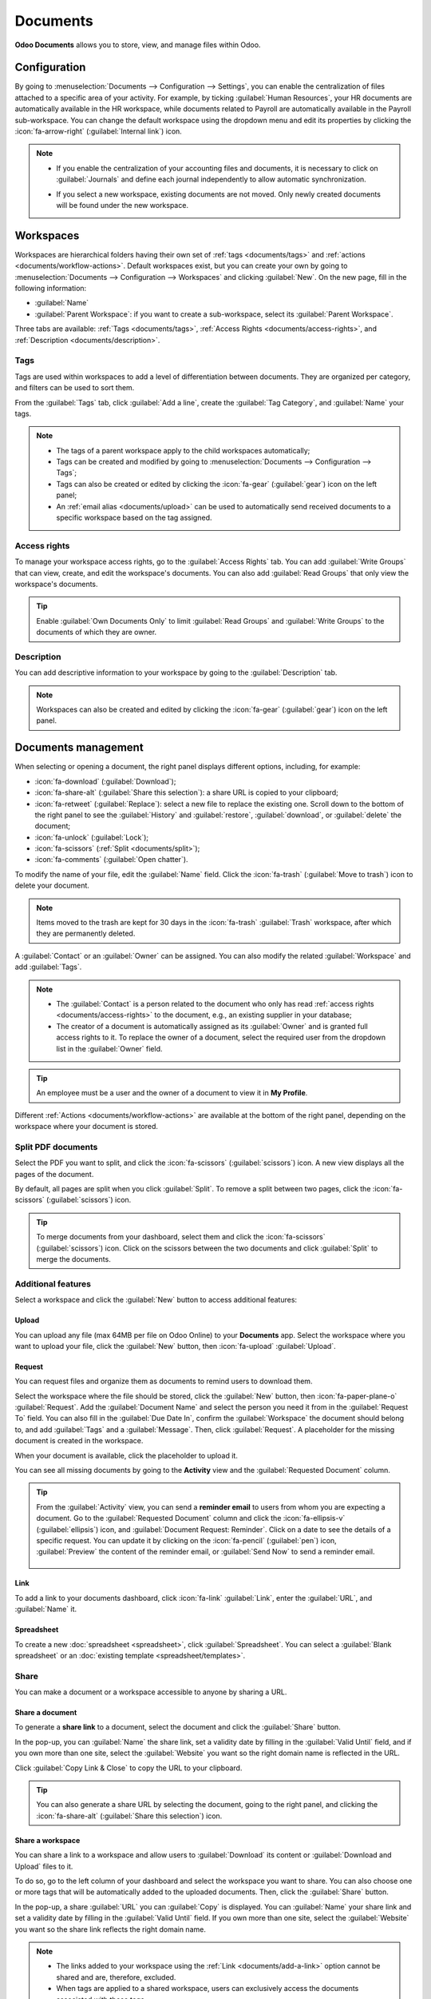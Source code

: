 =========
Documents
=========

**Odoo Documents** allows you to store, view, and manage files within Odoo.

.. seealso::
   - `Odoo Documents: product page <https://www.odoo.com/app/documents>`_
   - `Odoo Tutorials: Documents basics [video] <https://www.odoo.com/slides/slide/documents-basics-6841?fullscreen=1>`_
   - `Odoo Tutorials: Using Documents with your Accounting App [video] <https://www.odoo.com/slides/slide/accounting-integration-and-workflow-actions-6853?fullscreen=1>`_

Configuration
=============

By going to :menuselection:`Documents --> Configuration --> Settings`, you can enable the
centralization of files attached to a specific area of your activity. For example, by ticking
:guilabel:`Human Resources`, your HR documents are automatically available in the HR workspace,
while documents related to Payroll are automatically available in the Payroll sub-workspace. You
can change the default workspace using the dropdown menu and edit its properties by clicking the
:icon:`fa-arrow-right` (:guilabel:`Internal link`) icon.

.. image:: documents/files-centralization.png
   :alt: Enable the centralization of files attached to a specific area of your activity.

.. note::
   - If you enable the centralization of your accounting files and documents, it is necessary to
     click on :guilabel:`Journals` and define each journal independently to allow automatic
     synchronization.

     .. image:: documents/accounting-files-centralization.png
        :alt: Enable the centralization of files attached to your accounting.

   - If you select a new workspace, existing documents are not moved. Only newly created documents
     will be found under the new workspace.

.. _documents/workspaces:

Workspaces
==========

Workspaces are hierarchical folders having their own set of :ref:`tags <documents/tags>`
and :ref:`actions <documents/workflow-actions>`. Default workspaces exist, but you can create your
own by going to :menuselection:`Documents --> Configuration --> Workspaces` and clicking
:guilabel:`New`. On the new page, fill in the following information:

- :guilabel:`Name`
- :guilabel:`Parent Workspace`: if you want to create a sub-workspace, select its :guilabel:`Parent
  Workspace`.

Three tabs are available: :ref:`Tags <documents/tags>`,
:ref:`Access Rights <documents/access-rights>`, and :ref:`Description <documents/description>`.

.. _documents/tags:

Tags
----

Tags are used within workspaces to add a level of differentiation between documents. They are
organized per category, and filters can be used to sort them.

From the :guilabel:`Tags` tab, click :guilabel:`Add a line`, create the :guilabel:`Tag Category`,
and :guilabel:`Name` your tags.

.. note::
   - The tags of a parent workspace apply to the child workspaces automatically;
   - Tags can be created and modified by going to :menuselection:`Documents --> Configuration -->
     Tags`;
   - Tags can also be created or edited by clicking the :icon:`fa-gear` (:guilabel:`gear`) icon on
     the left panel;
   - An :ref:`email alias <documents/upload>` can be used to automatically send received documents
     to a specific workspace based on the tag assigned.

.. _documents/access-rights:

Access rights
-------------

To manage your workspace access rights, go to the :guilabel:`Access Rights` tab. You can add
:guilabel:`Write Groups` that can view, create, and edit the workspace's documents. You can also add
:guilabel:`Read Groups` that only view the workspace's documents.

.. tip::
   Enable :guilabel:`Own Documents Only` to limit :guilabel:`Read Groups` and
   :guilabel:`Write Groups` to the documents of which they are owner.

.. _documents/description:

Description
-----------

You can add descriptive information to your workspace by going to the :guilabel:`Description` tab.

.. note::
   Workspaces can also be created and edited by clicking the :icon:`fa-gear` (:guilabel:`gear`) icon
   on the left panel.

.. _documents/management:

Documents management
====================

When selecting or opening a document, the right panel displays different options, including, for
example:

- :icon:`fa-download` (:guilabel:`Download`);
- :icon:`fa-share-alt` (:guilabel:`Share this selection`): a share URL is copied to your clipboard;
- :icon:`fa-retweet` (:guilabel:`Replace`): select a new file to replace the existing one. Scroll
  down to the bottom of the right panel to see the :guilabel:`History` and :guilabel:`restore`,
  :guilabel:`download`, or :guilabel:`delete` the document;
- :icon:`fa-unlock` (:guilabel:`Lock`);
- :icon:`fa-scissors` (:ref:`Split <documents/split>`);
- :icon:`fa-comments` (:guilabel:`Open chatter`).

To modify the name of your file, edit the :guilabel:`Name` field. Click the :icon:`fa-trash`
(:guilabel:`Move to trash`) icon to delete your document.

.. note::
   Items moved to the trash are kept for 30 days in the :icon:`fa-trash` :guilabel:`Trash`
   workspace, after which they are permanently deleted.

A :guilabel:`Contact` or an :guilabel:`Owner` can be assigned. You can also modify the related
:guilabel:`Workspace` and add :guilabel:`Tags`.

.. note::
   - The :guilabel:`Contact` is a person related to the document who only has read
     :ref:`access rights <documents/access-rights>` to the document, e.g., an existing supplier in
     your database;
   - The creator of a document is automatically assigned as its :guilabel:`Owner` and is granted
     full access rights to it. To replace the owner of a document, select the required user from the
     dropdown list in the :guilabel:`Owner` field.

.. tip::
   An employee must be a user and the owner of a document to view it in **My Profile**.

Different :ref:`Actions <documents/workflow-actions>` are available at the bottom of the right
panel, depending on the workspace where your document is stored.

.. _documents/split:

Split PDF documents
-------------------

Select the PDF you want to split, and click the :icon:`fa-scissors` (:guilabel:`scissors`) icon. A
new view displays all the pages of the document.

By default, all pages are split when you click :guilabel:`Split`. To remove a split between two
pages, click the :icon:`fa-scissors` (:guilabel:`scissors`) icon.

.. image:: documents/split-pdf.png
   :alt: split your documents

.. tip::
   To merge documents from your dashboard, select them and click the :icon:`fa-scissors`
   (:guilabel:`scissors`) icon. Click on the scissors between the two documents and click
   :guilabel:`Split` to merge the documents.

Additional features
-------------------

Select a workspace and click the :guilabel:`New` button to access additional features:

Upload
~~~~~~

You can upload any file (max 64MB per file on Odoo Online) to your **Documents** app. Select the
workspace where you want to upload your file, click the :guilabel:`New` button, then
:icon:`fa-upload` :guilabel:`Upload`.

Request
~~~~~~~

You can request files and organize them as documents to remind users to download them.

Select the workspace where the file should be stored, click the :guilabel:`New` button, then
:icon:`fa-paper-plane-o` :guilabel:`Request`. Add the :guilabel:`Document Name` and select the
person you need it from in the :guilabel:`Request To` field. You can also fill in the
:guilabel:`Due Date In`, confirm the :guilabel:`Workspace` the document should belong to, and add
:guilabel:`Tags` and a :guilabel:`Message`. Then, click :guilabel:`Request`. A placeholder for the
missing document is created in the workspace.

When your document is available, click the placeholder to upload it.

You can see all missing documents by going to the **Activity** view and the :guilabel:`Requested
Document` column.

.. tip::
   From the :guilabel:`Activity` view, you can send a **reminder email** to users from whom you are
   expecting a document. Go to the :guilabel:`Requested Document` column and click the
   :icon:`fa-ellipsis-v` (:guilabel:`ellipsis`) icon, and :guilabel:`Document Request: Reminder`.
   Click on a date to see the details of a specific request. You can update it by clicking on the
   :icon:`fa-pencil` (:guilabel:`pen`) icon, :guilabel:`Preview` the content of the reminder email,
   or :guilabel:`Send Now` to send a reminder email.

      .. image:: documents/reminder-email.png
         :alt: send a reminder email from the Activity view

.. _documents/add-a-link:

Link
~~~~

To add a link to your documents dashboard, click :icon:`fa-link` :guilabel:`Link`, enter the
:guilabel:`URL`, and :guilabel:`Name` it.

Spreadsheet
~~~~~~~~~~~

To create a new :doc:`spreadsheet <spreadsheet>`, click :guilabel:`Spreadsheet`. You can select
a :guilabel:`Blank spreadsheet` or an :doc:`existing template <spreadsheet/templates>`.

Share
-----

You can make a document or a workspace accessible to anyone by sharing a URL.

Share a document
~~~~~~~~~~~~~~~~

To generate a **share link** to a document, select the document and click the :guilabel:`Share`
button.

In the pop-up, you can :guilabel:`Name` the share link, set a validity date by filling in the
:guilabel:`Valid Until` field, and if you own more than one site, select the :guilabel:`Website` you
want so the right domain name is reflected in the URL.

Click :guilabel:`Copy Link & Close` to copy the URL to your clipboard.

.. tip::
   You can also generate a share URL by selecting the document, going to the right panel, and
   clicking the :icon:`fa-share-alt` (:guilabel:`Share this selection`) icon.

Share a workspace
~~~~~~~~~~~~~~~~~

You can share a link to a workspace and allow users to :guilabel:`Download` its content or
:guilabel:`Download and Upload` files to it.

To do so, go to the left column of your dashboard and select the workspace you want to share. You
can also choose one or more tags that will be automatically added to the uploaded documents. Then,
click the :guilabel:`Share` button.

In the pop-up, a share :guilabel:`URL` you can :guilabel:`Copy` is displayed. You can
:guilabel:`Name` your share link and set a validity date by filling in the :guilabel:`Valid Until`
field. If you own more than one site, select the :guilabel:`Website` you want so the share link
reflects the right domain name.

.. Note::
   - The links added to your workspace using the :ref:`Link <documents/add-a-link>` option cannot be
     shared and are, therefore, excluded.
   - When tags are applied to a shared workspace, users can exclusively access the documents
     associated with those tags.

.. _documents/upload:

Files upload
************

Toggle the :guilabel:`Allow upload` switch to allow users to upload files to your workspace.

Tick the :guilabel:`Upload by Email` checkbox to enable users to upload documents sent by email in
the workspace.

Enter an alias in the :guilabel:`Email Alias` field. All documents sent to this email address are
uploaded to the workspace using the chosen tags.

.. note::
   - Your **email server** must be configured to be able to create an **email alias**. If it isn't
     configured yet, click :guilabel:`Choose or Configure Email Servers` and configure the
     :doc:`mail server <../../applications/general/email_communication/email_servers>`.
   - By default, the :guilabel:`Document Owner` is the person who uploads a file to a workspace, but
     you can select another user. You can also set a :guilabel:`Contact`, usually an external
     person, such as a partner.
   - Enable :guilabel:`Create a new activity` to automatically create an activity when a document is
     uploaded. Select the :guilabel:`Activity type` from the dropdown list and set the
     :guilabel:`Due Date In` field. You can also add a :guilabel:`Summary` and a
     :guilabel:`Responsible` person assigned to the activity.

.. tip::
   Go to :menuselection:`Configuration --> Share & Emails` to see and manage your share links.
   Select a line and click :guilabel:`Delete` to disable the URL. People who have received this
   link will no longer be able to access the document(s) or workspace.

.. _documents/workflow-actions:

Workflow actions
================

Workflow actions help manage documents and overall business operations. These are automated actions
that can be created and customized for each workspace. With a single click you can, for example,
create, move, sign, add tags to a document, and process bills.

When a document meets the set criteria, these workflow actions appear on the right panel.

Create workflow actions
-----------------------

To update an existing workflow action or create a new one, go to :menuselection:`Documents -->
Configuration --> Actions` and click :guilabel:`New`.

.. note::
   An action applies to all **sub-workspaces** under the :guilabel:`Related Workspace` you selected.

Set the conditions
------------------

Define the :guilabel:`Action Name` and then set the conditions that trigger the appearance of the
action button on the right-side panel when selecting a file.

There are three basic types of conditions you can set:

#. :guilabel:`Tags`: you can use the :guilabel:`Contains` and :guilabel:`Does not contain`
   conditions, meaning the files *must have* or *must not have* the tags set here;

#. :guilabel:`Contact`: the files must be associated with the contact set here;

#. :guilabel:`Owner`: the files must be associated with the owner set here.

.. image:: documents/basic-condition-example.png
   :alt: Example of a workflow action's basic condition in Odoo Documents

.. tip::
   If you do not set any conditions, the action button appears for all files inside the selected
   workspace.

Advanced condition type: domain
~~~~~~~~~~~~~~~~~~~~~~~~~~~~~~~

.. important::
   It is recommended to have some knowledge of Odoo development to configure *Domain* filters
   properly.

The :ref:`developer mode <developer-mode>` needs to be activated to enable the :guilabel:`Domain`
:guilabel:`Condition type`. Once done, click :guilabel:`New Rule`.

To create a rule, you typically select a :guilabel:`field`, an :guilabel:`operator`, and a
:guilabel:`value`. For example, if you want to add a workflow action to all the PDF files inside a
workspace, set the :guilabel:`field` to *Mime Type*, the :guilabel:`operator` to *contains*, and the
pdf :guilabel:`value`.

.. image:: documents/domain-condition-example.png
   :alt: Example of a workflow action's domain condition in Odoo Documents

Click the :icon:`fa-plus` (:guilabel:`Add New Rule`) icon and the :icon:`fa-sitemap`
(:guilabel:`Add branch`) icon to add conditions and sub-conditions. You can then specify if your
rule should match :guilabel:`all` or :guilabel:`any` conditions. You can also edit the rule directly
using the :guilabel:`Code editor`.

Configure the actions
---------------------

Go to the :guilabel:`Actions` section to set up your action. You can simultaneously:

- **Move to Workspace**: move the file to any workspace;
- **Create**: create one of the following items attached to the file in your database:

  - **Link to record**: create a link between a document and a record from a specific model;
  - **Product template**: create a product you can edit directly;
  - **Task**: create a Project task you can edit directly;
  - **Signature PDF template**: create a new Sign template to send out;
  - **PDF to sign**: create a Sign template to sign directly;
  - **Applicant**: create a new HR application you can edit directly;
  - **Vendor bill**: create a vendor bill using OCR and AI to scrape information from the file
    content;
  - **Customer invoice**: create an invoice using OCR and AI to scrape information from the file;
  - **Vendor credit note**: create a vendor credit note using OCR and AI to scrape information
    from the file;
  - **Credit note**: create a customer credit note using OCR and AI to scrape information from the
    file;
  - **Miscellaneous Operations**: create an entry in the Miscellaneous Operations journal;
  - **Bank Statement**: import a bank statement;
  - **Purchase Receipt**: create a vendor receipt;
  - **Expense**: create an HR expense.

- **Set Contact**: add a contact to the file, or replace an existing contact with a new one;
- **Set Owner**: add an owner to the file, or replace an existing owner with a new one;
- **Set Tags**: add, remove, and replace any number of tags.

To set up activities related to your actions, go to the :guilabel:`Activities` section:

- **Activities - Mark all as Done**: mark all activities linked to the file as done;
- **Activities - Schedule Activity**: create a new activity linked to the file as configured in
  the action. You can choose to set the activity on the document owner.

Digitize documents with AI and optical character recognition (OCR)
==================================================================

Documents available in the Finance workspace can be digitized. Select the document to digitize,
click :guilabel:`Create Vendor Bill`, :guilabel:`Create Customer Invoice`, or
:guilabel:`Create Customer Credit Note`, and then click :guilabel:`Send for Digitization`.

.. seealso::
   :doc:`AI-powered document digitization <../finance/accounting/vendor_bills/invoice_digitization>`
